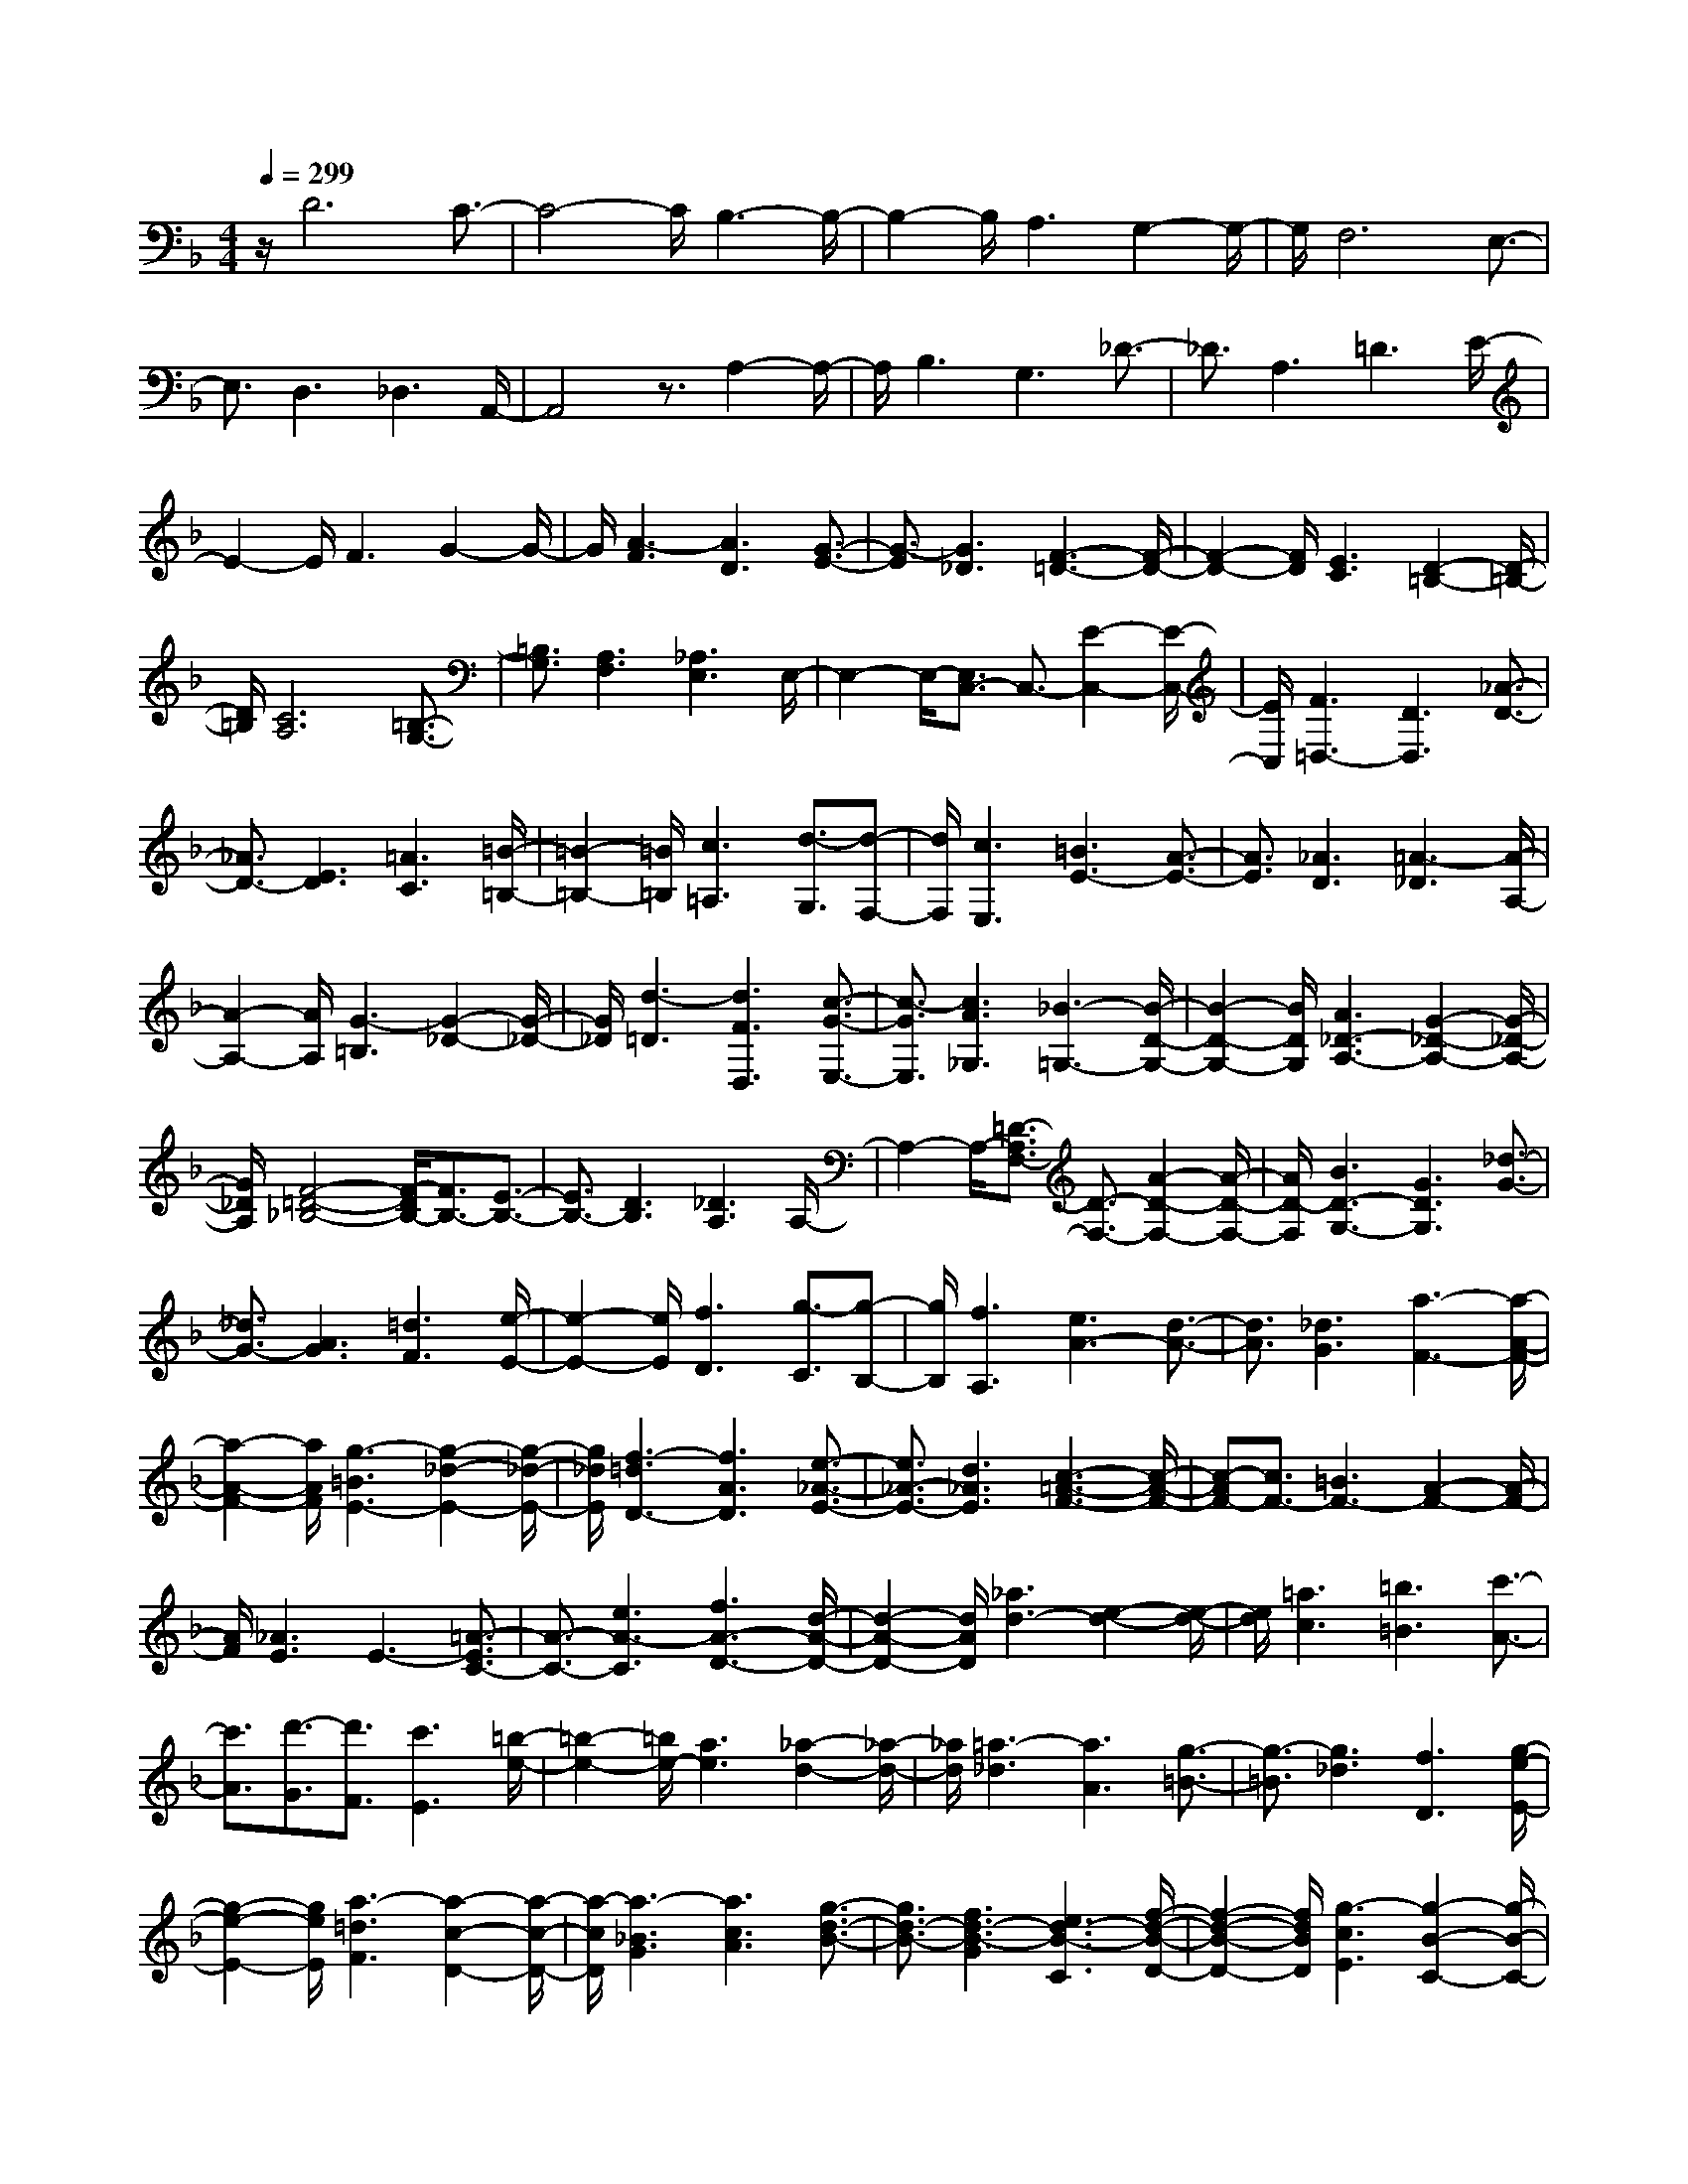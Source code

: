 % input file /home/ubuntu/MusicGeneratorQuin/training_data/scarlatti/K417.MID
X: 1
T: 
M: 4/4
L: 1/8
Q:1/4=299
% Last note suggests minor mode tune
K:F % 1 flats
%(C) John Sankey 1998
%%MIDI program 6
%%MIDI program 6
%%MIDI program 6
%%MIDI program 6
%%MIDI program 6
%%MIDI program 6
%%MIDI program 6
%%MIDI program 6
%%MIDI program 6
%%MIDI program 6
%%MIDI program 6
%%MIDI program 6
z/2D6C3/2-|C4- C/2B,3-B,/2-|B,2- B,/2A,3G,2-G,/2-|G,/2F,6E,3/2-|
E,3/2D,3_D,3A,,/2-|A,,4 z3/2A,2-A,/2-|A,/2B,3G,3_D3/2-|_D3/2A,3=D3E/2-|
E2- E/2F3G2-G/2-|G/2[A3-F3][A3D3][G3/2-E3/2-]|[G3/2-E3/2][G3_D3][F3-=D3-][F/2-D/2-]|[F2-D2-] [F/2D/2][E3C3][D2-=B,2-][D/2-=B,/2-]|
[D/2=B,/2][C6A,6][=B,3/2-G,3/2-]|[=B,3/2G,3/2][A,3F,3][_A,3E,3]E,/2-|E,2- E,/2-[E,3/2C,3/2-] C,3/2-[E2-C,2-][E/2-C,/2-]|[E/2C,/2][F3=D,3-][D3D,3][_A3/2-D3/2-]|
[_A3/2D3/2-][E3D3][=A3C3][=B/2-=B,/2-]|[=B2-=B,2-] [=B/2=B,/2][c3=A,3][d3/2-G,3/2][d-F,-]|[d/2F,/2][c3E,3][=B3E3-][A3/2-E3/2-]|[A3/2E3/2][_A3D3][=A3-_D3][A/2-A,/2-]|
[A2-A,2-] [A/2A,/2][G3-=B,3][G2-_D2-][G/2-_D/2-]|[G/2_D/2][d3-=D3][d3F3D,3][c3/2-G3/2-E,3/2-]|[c3/2-G3/2E,3/2][c3A3_G,3][_B3-=G,3-][B/2-D/2-G,/2-]|[B2-D2-G,2-] [B/2D/2G,/2][A3_D3-A,3-][G2-_D2-A,2-][G/2-_D/2-A,/2-]|
[G/2_D/2A,/2][F4-=D4-_B,4-][F/2-D/2B,/2-][F3/2B,3/2-][E3/2-B,3/2-]|[E3/2B,3/2-][D3B,3][_D3A,3]A,/2-|A,2- A,/2-[=D3/2-A,3/2F,3/2-] [D3/2-F,3/2-][A2-D2-F,2-][A/2-D/2-F,/2-]|[A/2D/2-F,/2][B3D3-G,3-][G3D3G,3][_d3/2-G3/2-]|
[_d3/2G3/2-][A3G3][=d3F3][e/2-E/2-]|[e2-E2-] [e/2E/2][f3D3][g3/2-C3/2][g-B,-]|[g/2B,/2][f3A,3][e3A3-][d3/2-A3/2-]|[d3/2A3/2][_d3G3][a3-F3-][a/2-A/2-F/2-]|
[a2-A2-F2-] [a/2A/2F/2][g3-=B3E3-][g2-_d2-E2-][g/2-_d/2-E/2-]|[g/2_d/2E/2][f3-=d3D3-][f3A3D3][e3/2-_A3/2-E3/2-]|[e3/2_A3/2-E3/2-][d3_A3E3][c3-=A3-F3-][c/2-A/2-F/2-]|[c-AF-][c3/2F3/2-][=B3F3-][A2-F2-][A/2-F/2-]|
[A/2F/2][_A3E3]E3-[=A3/2-E3/2C3/2-]|[A3/2-C3/2-][e3A3-C3][f3A3-D3-][d/2-A/2-D/2-]|[d2-A2-D2-] [d/2A/2D/2][_a3d3-][e2-d2-][e/2-d/2-]|[e/2d/2][=a3c3][=b3=B3][c'3/2-A3/2-]|
[c'3/2A3/2][d'3/2-G3/2][d'3/2F3/2][c'3E3][=b/2-e/2-]|[=b2-e2-] [=b/2e/2-][a3e3][_a2-d2-][_a/2-d/2-]|[_a/2d/2][=a3-_d3][a3A3][g3/2-=B3/2-]|[g3/2-=B3/2][g3_d3][f3D3][g/2-e/2-E/2-]|
[g2-e2-E2-] [g/2e/2E/2][a3-=d3F3][a2-c2-D2-][a/2-c/2-D/2-]|[a/2-c/2D/2][a3-_B3G3][a3c3A3][g3/2-d3/2-B3/2-]|[g3/2d3/2-B3/2-][f3d3-B3-G3][e3d3-B3-C3][f/2-d/2-B/2-D/2-]|[f2-d2-B2-D2-] [f/2d/2B/2D/2][g3-c3E3][g2-B2-C2-][g/2-B/2-C/2-]|
[g/2-B/2C/2][g3-A3F3][g3B3G3][f3/2-c3/2-A3/2-]|[f3/2c3/2-A3/2][e3c3-F3][d3c3-B,3][e/2-c/2-C/2-]|[e2-c2-C2-] [e/2c/2C/2][f3-B3D3][f2-A2-B,2-][f/2-A/2-B,/2-]|[f/2-A/2B,/2][f3-G3E3][f3A3F3][e3/2-B3/2-G3/2-]|
[e3/2B3/2-G3/2][d3B3-E3][_d3B3-A,3][=d/2-B/2-=B,/2-]|[d2-B2-=B,2-] [d/2B/2=B,/2][e3-A3_D3][e2-G2-A,2-][e/2-G/2-A,/2-]|[e/2G/2A,/2][d6F6-=D6][A3/2-F3/2-C3/2-]|[A3/2-F3/2C3/2-][A3-E3C3][A3-D3-_B,3-][A/2-G/2-D/2-B,/2-]|
[A2-G2-D2-B,2-] [A/2-G/2D/2-B,/2][A3-F3D3A,3][A2-E2-G,2-][A/2-E/2-G,/2-]|[A/2-E/2G,/2][A3-F,3-][A3-D3F,3][A3/2-_D3/2-E,3/2-]|[A3/2-_D3/2E,3/2][A3-=D3D,3][A3E3-_D,3][G/2-E/2-A,,/2-]|[G2-E2-A,,2-] [G/2E/2A,,/2-][F3/2-A,,3/2] F3/2[E2-A,2-][E/2-A,/2-]|
[E/2A,/2][D3B,3][G3-G,3][G3/2-_D3/2-]|[G3/2_D3/2][F3/2A,3/2-][E3/2A,3/2][d3-F3=D3][d/2-G/2-E/2-]|[d2-G2-E2-] [d/2-G/2E/2][d3-A3F3][d2-B2-G2-][d/2-B/2-G/2-]|[d/2-B/2G/2][d3A3-F3][e3A3-E3][f3/2-A3/2-D3/2-]|
[f3/2A3/2-D3/2][g3A3-_D3][f3A3-=D3][e/2-A/2-C/2-]|[e2-A2-C2-] [e/2A/2-C/2][d3A3-B,3][c2-A2-A,2-][c/2-A/2-A,/2-]|[c/2A/2A,/2][B3G,3-][c3G,3][d3/2-G3/2-]|[d3/2G3/2-][c3G3-][B3G3][A/2-F/2-]|
[A2-F2-] [A/2F/2][G3E3][F2-D2-][F/2-D/2-]|[F/2D/2][c3-G3E3][c3-A3F3][c3/2-G3/2-E3/2-]|[c3/2-G3/2E3/2][c3-F3D3][c3-G3E3][c/2-F/2-D/2-]|[c2-F2-D2-] [c/2-F/2D/2][c3-E3C3][c2-F2-D2-][c/2-F/2-D/2-]|
[c/2-F/2D/2][c3G3-E3][d3G3-D3][e3/2-G3/2-C3/2-]|[e3/2G3/2-C3/2][f3G3-=B,3][e3G3-C3][d/2-G/2-D/2-]|[d2-G2-D2-] [d/2G/2-D/2][c3G3-E3][B2-G2-C2-][B/2-G/2-C/2-]|[B/2G/2C/2][A3F3-][B3F3][c3/2-E3/2-]|
[c3/2E3/2-][G3E3][F3D3-][G/2-D/2-]|[G2-D2-] [G/2D/2][A3C3][B2-_B,2-][B/2-B,/2-]|[B/2B,/2][f3-A,3][f3F,3][e3/2-A3/2-G,3/2-]|[e3/2-A3/2-G,3/2][e3A3-A,3][d3-A3-B,3-][d/2-A/2-B,/2-]|
[d2-A2-B,2-] [d/2A/2B,/2][c3E3-C3-][B2-E2-C2-][B/2-E/2-C/2-]|[B/2E/2C/2][A6F6D6-][G3/2-D3/2-]|[G3/2D3/2-][F3D3][E3C3]C/2-|C2- C/2-[F3/2-C3/2A,3/2-] [F3/2-A,3/2-][c2-F2-A,2-][c/2-F/2-A,/2-]|
[c/2F/2-A,/2][d3F3-B,3-][B3F3B,3][e3/2-B3/2-]|[e3/2B3/2-][c3B3][f3A3][g/2-G/2-]|[g2-G2-] [g/2G/2][a3F3][_b2-E2-][b/2-E/2-]|[b/2E/2][a3c3C3-][g3B3C3-][f3/2-A3/2-C3/2-]|
[f3/2A3/2C3/2][e3G3B,3][f3-A,3][f/2-c/2-F,/2-]|[f2-c2-F,2-] [f/2-c/2F,/2][f3-d3=B,3][f2-=B2-G,2-][f/2-=B/2-G,/2-]|[f/2=B/2G,/2][e3G3-C3-][c3G3C3][_g3/2-A3/2-A,3/2-]|[_g3/2A3/2-A,3/2-][d3A3A,3][=g3-D3_B,3][g/2-d/2-G,/2-]|
[g2-d2-G,2-] [g/2-d/2G,/2][g3-e3_D3][g2-_d2-A,2-][g/2-_d/2-A,/2-]|[g/2_d/2A,/2][f3A3-=D3-][=d3A3D3][_a3/2-D3/2-=B,3/2-]|[_a3/2D3/2-=B,3/2-][e3D3=B,3][=a3-E3C3][a/2-c/2-A,/2-]|[a2-c2-A,2-] [a/2c/2A,/2][g3-d3=B,3][g2-e2-C2-][g/2-e/2-C/2-]|
[g/2e/2C/2][f3-D3-][f3A3D3][e3/2-_A3/2-E3/2-]|[e3/2_A3/2-E3/2-][d3_A3E3][c3-=A3-F3-][c/2-A/2-F/2-]|[c2-A2-F2-] [c/2A/2-F/2-][=B3/2-A3/2F3/2-] [=B3/2F3/2-][A2-F2-][A/2-F/2-]|[A/2F/2][_A3E3]E3-[E3/2C3/2-]|
C3/2[E3A,3][F3D3]D/2-|D2- D/2[_A3D3-=B,3-][E2-D2-=B,2-][E/2-D/2-=B,/2-]|[E/2D/2=B,/2][=A3E3-C3-][=B3E3C3][c3/2-F3/2-]|[c3/2F3/2][d3D3][c3E,3][=B/2-E/2-]|
[=B2-E2-] [=B/2E/2-][A3E3][_A2-D2-][_A/2-D/2-]|[_A/2D/2][e3-=A3_D3][e3G3A,3][e3/2-F3/2-=B,3/2-]|[e3/2-F3/2=B,3/2][e3-E3_D3][e3-F3=D3][e/2-G/2-E/2-]|[e2-G2-E2-] [e/2G/2E/2][d3A3-F3][c2-A2-D2-][c/2-A/2-D/2-]|
[c/2A/2-D/2][_B3A3-G,3][c3A3A,3][d3/2-G3/2-_B,3/2-]|[d3/2-G3/2B,3/2][d3-F3G,3][d3-E3C3][d/2-F/2-D/2-]|[d2-F2-D2-] [d/2F/2D/2][c3G3-E3][B2-G2-C2-][B/2-G/2-C/2-]|[B/2G/2-C/2][A3G3-F,3][B3G3G,3][c3/2-F3/2-A,3/2-]|
[c3/2-F3/2A,3/2][c3-E3F,3][c3-D3B,3][c/2-E/2-C/2-]|[c2-E2-C2-] [c/2E/2C/2][B3F3-D3][A2-F2-B,2-][A/2-F/2-B,/2-]|[A/2F/2-B,/2][G3F3-E,3][A3F3F,3][B3/2-E3/2-G,3/2-]|[B3/2-E3/2G,3/2][B3-D3E,3][B3-_D3A,3][B/2-=D/2-=B,/2-]|
[B2-D2-=B,2-] [B/2D/2=B,/2][A3E3-_D3][G2-E2-A,2-][G/2-E/2-A,/2-]|[G/2E/2A,/2][F3-=D,3-][G3F3-D,3][A3/2-F3/2-C,3/2-]|[A3/2-F3/2C,3/2-][A3-E3C,3][A3=D3-B,,3-][G/2-D/2-B,,/2-]|[G2-D2-B,,2-] [G/2D/2-B,,/2][F3D3-A,,3][E2-D2-G,,2-][E/2-D/2-G,,/2-]|
[E/2D/2G,,/2][d'3-d3-F,,3][d'3d3-D,,3][c'3/2-d3/2-E,,3/2-]|[c'3/2-d3/2-E,,3/2][c'3d3-F,,3][b3-d3-G,,3-][b/2-d/2-G,,/2-]|[b2-d2-G,,2-] [b/2d/2G,,/2][a3_d3-A,3-A,,3-][g2-_d2-A,2-A,,2-][g/2-_d/2-A,/2-A,,/2-]|[g/2_d/2A,/2-A,,/2][f6=d6A,6B,,6-][e3/2-G,3/2-B,,3/2-]|
[e3/2G,3/2-B,,3/2-][d3G,3B,,3][_d3A,3-A,,3-][A/2-A,/2-A,,/2-]|[A2-A,2-A,,2-] [A/2-A,/2A,,/2][A3/2F,3/2-] F,3/2[A2-D,2-][A/2-D,/2-]|[A/2D,/2][B3G,3-][G3G,3][_d3/2-A,3/2-]|[_d3/2A,3/2-][A3A,3][=d3-_B,3][d/2-G,/2-]|
[d2-G,2-] [d/2G,/2][e3-_D3][e2-A,2-][e/2-A,/2-]|[e/2A,/2][f3A3-=D3-D,3-][d3A3-D3-D,3][g3/2-A3/2-D3/2-E,3/2-]|[g3/2A3/2-D3/2-E,3/2-][e3A3-D3-E,3][a3-A3-D3-F,3][a/2-A/2-D/2-D,/2-]|[a2-A2-D2-D,2-] [a/2A/2D/2-D,/2][g3-B3-D3-G,3][g2-B2-D2-E,2-][g/2-B/2-D/2-E,/2-]|
[g/2B/2D/2E,/2][g3-_d3A,3-][g3-A3A,3][g3/2-=d3/2-=B,3/2-]|[g3/2-d3/2=B,3/2-][g3-=B3=B,3][g3A3-_D3-][e/2-A/2-_D/2-]|[e2-A2-_D2-] [e/2A/2-_D/2][f3A3-=D3-][d2-A2-D2-][d/2-A/2-D/2-]|[d/2A/2-D/2][e3-A3A,3-][e3-=B3A,3-][e3/2-_d3/2-E3/2-A,3/2-]|
[e3/2-_d3/2E3/2-A,3/2-][e3-A3E3-A,3][e3_B3-E3-G,3-][=d/2-B/2-E/2-G,/2-]|[d2-B2-E2-G,2-] [d/2B/2E/2G,/2-][e3G3-E3-G,3-][c2-G2-E2-G,2-][c/2-G/2-E/2-G,/2-]|[c/2G/2E/2G,/2][d3-A3F3F,3-][d3-G3E3F,3-][d3/2-F3/2-D3/2-F,3/2-]|[d3/2-F3/2D3/2F,3/2-][d3E3C3F,3][d3-D3-_B,3][d/2-c/2-D/2-A,/2-]|
[d2-c2-D2-A,2-] [d/2c/2D/2-A,/2][g3-B3D3-G,3][g2-A2-D2-F,2-][g/2-A/2-D/2-F,/2-]|[g/2-A/2D/2F,/2][g3G3-E3E,3-][f3G3-D3E,3-][e3/2-G3/2-C3/2-E,3/2-]|[e3/2G3/2-C3/2E,3/2-][d3G3B,3E,3][c3-A,3][c/2-B/2-G,/2-]|[c2-B2-G,2-] [c/2B/2G,/2][f3-A3F,3][f2-G2-E,2-][f/2-G/2-E,/2-]|
[f/2-G/2E,/2][f3F3-D3D,3-][e3F3-C3D,3-][d3/2-F3/2-B,3/2-D,3/2-]|[d3/2F3/2-B,3/2D,3/2-][c3F3A,3D,3][B3G,3][A/2-F,/2-]|[A2-F,2-] [A/2F,/2][G3E,3][F2-D,2-][F/2-D,/2-]|[F/2D,/2][c3-E3C,3-][c3-C3C,3][c3/2-_G3/2-D,3/2-]|
[c3/2-_G3/2D,3/2-][c3D3D,3][B3=G3G,3-][G/2-G,/2-]|[G2-G,2-] [G/2G,/2][_d3A,3-][A2-A,2-][A/2-A,/2-]|[A/2A,/2][=d3-F3-A,3-F,3][d3-F3A,3D,3][d3/2-E3/2-=B,3/2-_A,3/2-]|[d3/2-E3/2-=B,3/2-_A,3/2][d3E3-=B,3E,3][c3E3-=A,3-][A/2-E/2-A,/2-]|
[A2-E2-A,2-] [A/2E/2A,/2][d3D3-=B,3-][=B2-D2-=B,2-][=B/2-D/2-=B,/2-]|[=B/2D/2=B,/2][e3-A3-C3][e3-A3A,3][e3/2-G3/2-=B,3/2-]|[e3/2-G3/2-=B,3/2][e3-G3C3][e3-F3D3D,3][e/2-G/2-E,/2-]|[e2-G2-E,2-] [e/2G/2E,/2][d3A3-F,3][c2-A2-D,2-][c/2-A/2-D,/2-]|
[c/2A/2-D,/2][=B3A3-G,3][c3A3A,3][d3/2-G3/2-=B,3/2-]|[d3/2-G3/2=B,3/2][d3-F3G,3][d3-E3C3-C,3][d/2-F/2-C/2-D,/2-]|[d2-F2-C2-D,2-] [d/2F/2C/2-D,/2][c3G3-C3-E,3][=B2-G2-C2-C,2-][=B/2-G/2-C/2-C,/2-]|[=B/2G/2-C/2C,/2][A3G3-F,3][=B3G3G,3][c3/2-F3/2-A,3/2-]|
[c3/2-F3/2A,3/2][c3-E3F,3][c3-D3=B,3-=B,,3][c/2-E/2-=B,/2-C,/2-]|[c2-E2-=B,2-C,2-] [c/2E/2=B,/2-C,/2][=B3F3-=B,3-D,3][A2-F2-=B,2-=B,,2-][A/2-F/2-=B,/2-=B,,/2-]|[A/2F/2-=B,/2=B,,/2][_A3F3-E,3][=A3F3_G,3][=B3/2-E3/2-_A,3/2-]|[=B3/2-E3/2_A,3/2][=B3D3E,3][c3-C3=A,3-][c/2-D/2-A,/2-]|
[c2-D2-A,2-] [c/2-D/2A,/2][c3E3-=G,3-][=B2-E2-G,2-][=B/2-E/2-G,/2-]|[=B/2E/2G,/2][A3F3-F,3-][=B3F3-F,3][c3/2-F3/2-E,3/2-]|[c3/2F3/2-E,3/2][d3F3D,3][e3-E3C,3-][e/2-_G/2-C,/2-]|[e2-_G2-C,2-] [e/2-_G/2C,/2][e3-_A3=B,,3][e2-=A2-A,,2-][e/2-A/2-A,,/2-]|
[e/2-A/2A,,/2][e3=B3-_A,,3][d3=B3E,,3][c3/2-E3/2-_G,,3/2-]|[c3/2E3/2-_G,,3/2][=B3E3-_A,,3][c3E3-A,3=A,,3-][=B/2-E/2-G,/2-A,,/2-]|[=B2-E2-G,2-A,,2-] [=B/2E/2G,/2A,,/2-][A3F,3A,,3-][=G2-E,2-A,,2-][G/2-E,/2-A,,/2-]|[G/2E,/2A,,/2][d3-F3D3D,3-][d3-E3C3D,3-][d3/2-D3/2-=B,3/2-D,3/2-]|
[d3/2D3/2-=B,3/2D,3/2-][c3D3-A,3D,3][=B3D3-G,3][A/2-D/2-F,/2-]|[A2-D2-F,2-] [A/2D/2F,/2][G3E,3][F2-D,2-][F/2-D,/2-]|[F/2D,/2][c3-E3C3C,3-][c3-D3=B,3C,3-][c3/2-C3/2-A,3/2-C,3/2-]|[c3/2C3/2-A,3/2C,3/2-][=B3C3G,3C,3][A3F,3-][=B/2-F,/2-]|
[=B2-F,2-] [=B/2F,/2-][c3F3-F,3-][A2-F2-F,2-][A/2-F/2-F,/2-]|[A/2F/2-F,/2][=B3-F3G,3-][=B3D3G,3][c3/2-E3/2-C,3/2-]|[c3/2-E3/2C,3/2-][c3-C3C,3][c3_G3-D,3-][A/2-_G/2-D,/2-]|[A2-_G2-D,2-] [A/2_G/2D,/2][_B3=G3G,3-][G2-G,2-][G/2-G,/2-]|
[G/2G,/2][_d3-A,3-][_d3E3A,3][=d3/2-F3/2-D,3/2-]|[d3/2-F3/2D,3/2-][d3-D3D,3][d3-_A3E,3-][d/2-E/2-E,/2-]|[d2-E2-E,2-] [d/2E/2E,/2][_d3-A,3-][_d2-=A2-A,2-][_d/2-A/2-A,/2-]|[_d/2A/2-A,/2][=d3-A3_B,3-][d3G3B,3][e3/2-_D3/2-]|
[e3/2-_D3/2-][e3A3_D3][f3=D3-][a/2-D/2-]|[a2-D2-] [a/2-D/2][a3/2C3/2-] [g3/2C3/2-][f3/2C3/2-][e-C-]|[e/2C/2][d3/2B,3/2-] [_d3/2B,3/2-][=d3/2B,3/2-][e3/2B,3/2][f3/2A,3/2-]|[e3/2A,3/2][f3/2G,3/2-][g3/2G,3/2][a3/2F,3/2-] [f3/2F,3/2-][e/2-F,/2-]|
[eF,-][d3/2F,3/2][_d3/2E,3/2-] [e3/2E,3/2][=d3/2D,3/2-][f-D,-]|[f/2D,/2][e3/2_D,3/2-] [d3/2_D,3/2][_d3/2A,,3/2-][=B3/2A,,3/2-][A3/2A,,3/2]|G3/2[F3/2A,3/2-][E3/2A,3/2][D3/2B,3/2-] [F3/2B,3/2][E/2-G,/2-]|[EG,-][D3/2G,3/2][E3/2_D3/2-] [G3/2_D3/2][F3/2A,3/2-][E-A,-]|
[E/2A,/2][F3/2=D3/2-] [_B3/2D3/2][A3/2E3/2-][G3/2E3/2][A3/2F3/2-]|[e3/2F3/2][=d3/2G3/2-][_d3/2G3/2][=d3/2F3/2-] [A3/2F3/2][e/2-E/2-]|[eE-][_d3/2E3/2][f3/2D3/2-] [=d3/2D3/2][g3/2_D3/2-][e-_D-]|[e/2_D/2][f3/2-d3/2-=D3/2] [f3/2d3/2-_D3/2][g3/2-d3/2-=D3/2][g3/2d3/2-E3/2][a3/2-d3/2-F3/2]|
[a3/2-d3/2E3/2][a3/2-c3/2-F3/2][a3/2-c3/2D3/2][a3/2-B3/2-G,3/2] [a3/2-B3/2F,3/2][a/2-c/2-G,/2-]|[a-c-G,][a3/2c3/2A,3/2][g3/2-d3/2-B,3/2] [g3/2d3/2-A,3/2][f3/2-d3/2-B,3/2][f-d-G,-]|[f/2d/2-G,/2][e3/2-d3/2-C3/2] [e3/2d3/2-=B,3/2][f3/2-d3/2-C3/2][f3/2d3/2D3/2][g3/2-c3/2-E3/2]|[g3/2-c3/2D3/2][g3/2-B3/2-E3/2][g3/2-B3/2C3/2][g3/2-A3/2-F,3/2] [g3/2-A3/2E,3/2][g/2-B/2-F,/2-]|
[g-B-F,][g3/2B3/2G,3/2][f3/2-c3/2-A,3/2] [f3/2c3/2-G,3/2][e3/2-c3/2-A,3/2][e-c-F,-]|[e/2c/2-F,/2][d3/2-c3/2-_B,3/2] [d3/2c3/2-A,3/2][e3/2-c3/2-B,3/2][e3/2c3/2C3/2][f3/2-B3/2-D3/2]|[f3/2-B3/2C3/2][f3/2-A3/2-D3/2][f3/2-A3/2B,3/2][f3/2-G3/2-E,3/2] [f3/2-G3/2=D,3/2][f/2-A/2-E,/2-]|[f-A-E,][f3/2A3/2F,3/2][e3/2-B3/2-G,3/2] [e3/2B3/2-F,3/2][d3/2-B3/2-G,3/2][d-B-E,-]|
[d/2B/2-E,/2][_d3/2-B3/2-A,3/2] [_d3/2B3/2-G,3/2][=d3/2-B3/2-A,3/2][d3/2B3/2=B,3/2][e3/2-A3/2-_D3/2]|[e3/2-A3/2=B,3/2][e3/2-G3/2-_D3/2][e3/2G3/2A,3/2][d3/2-F3/2-=D3/2] [d3/2-F3/2C3/2][d/2-E/2-_B,/2-]|[d-E-B,][d3/2-E3/2A,3/2][d3/2D3/2-B,3/2] [c3/2D3/2-A,3/2][B3/2D3/2-G,3/2][A-D-F,-]|[A/2D/2F,/2][B3/2G,3/2] [A3/2F,3/2][G3/2E,3/2][F3/2D,3/2][G3/2E,3/2]|
[F3/2D,3/2][E3/2_D,3/2][D3/2_B,,3/2][_D3/2-A,,3/2] [_D3/2-A,3/2][A/2-_D/2-G,/2-]|[A-_D-G,][A3/2-_D3/2A,3/2][A3/2-=D3/2-F,3/2] [A3/2D3/2-A,3/2][d3/2-D3/2-=D,3/2][d-D-F,-]|[d/2-D/2F,/2][d3/2-G3/2-E,3/2] [d3/2G3/2-G,3/2][e3/2-G3/2-_D,3/2][e3/2-G3/2E,3/2][e3/2-A3/2-A,,3/2]|[e3/2A3/2-A,3/2][g3/2-A3/2-_D,3/2][g3/2A3/2A,3/2][f3/2-A3/2-=D,3/2] [f3/2A3/2-D3/2][e/2-A/2-E,/2-]|
[e-A-E,][e3/2A3/2_D3/2][a3/2-d3/2-F,3/2] [a3/2-d3/2A,3/2][a3/2-c3/2-D,3/2][a-c-F,-]|[a/2-c/2F,/2][a3/2-=B3/2-G,3/2] [a3/2=B3/2-=D3/2][g3/2-=B3/2-F,3/2][g3/2-=B3/2D3/2][g3/2-c3/2-E,3/2]|[g3/2c3/2C3/2][f3/2-d3/2-D,3/2][f3/2d3/2=B,3/2][e3/2-G3/2-C,3/2] [e3/2G3/2E,3/2][f/2-d/2-D,/2-]|[f-d-D,][f3/2d3/2F,3/2][g3/2-c3/2-E,3/2] [g3/2-c3/2G,3/2][g3/2-_B3/2-C,3/2][g-B-E,-]|
[g/2B/2E,/2][f3/2-A3/2-F,3/2] [f3/2-A3/2-E,3/2][f3/2-A3/2-F,3/2][f3/2A3/2-G,3/2][e3/2-A3/2-A,3/2]|[e3/2-A3/2-_B,3/2][e3/2-A3/2-C3/2][e3/2A3/2A,3/2][d3/2-B,3/2] [d3/2-D3/2][d/2-F/2-C/2-]|[d-F-C][d3/2F3/2-B,3/2][c3/2-F3/2-A,3/2] [c3/2F3/2B,3/2][B3/2-G3/2-G,3/2][B-G-A,-]|[B/2G/2A,/2][A3/2-C3/2-F,3/2] [A3/2-C3/2-A,3/2][A3/2-C3/2-G,3/2][A3/2C3/2F,3/2][G3/2-E,3/2]|
[G3/2F,3/2][F3/2-D,3/2][F3/2E,3/2][E3/2-C,3/2] [E3/2-C3/2][E/2-B,/2-]|[E-B,][E3/2C3/2][GD,-][_G/2-D,/2] [_G/2C/2-][=GC][_GB,-][E/2-B,/2][E/2A,/2-][_G/2-A,/2-]|[_G/2A,/2][g3/2-=G3/2-B,3/2] [g3/2-G3/2-C3/2][g3/2-G3/2-B,3/2][g3/2G3/2-A,3/2][f3/2-G3/2-G,3/2]|[f3/2-G3/2-A,3/2][f3/2-G3/2-B,3/2][f3/2G3/2G,3/2][_e3/2-C3/2] [_e3/2-_E3/2][_e/2-G/2-D/2-]|
[_e-G-D][_e3/2G3/2-C3/2][d3/2-G3/2-B,3/2] [d3/2G3/2D3/2][c3/2-A3/2-A,3/2][c-A-C-]|[c/2A/2C/2][B3/2-D3/2-G,3/2] [B3/2-D3/2-B,3/2][B3/2-D3/2-A,3/2][B3/2D3/2G,3/2][A3/2-F,3/2]|[A3/2G,3/2][G3/2-_E,3/2][G3/2F,3/2][_G3/2-D,3/2] [_G3/2-D3/2][_G/2-C/2-]|[_G-C][_G3/2D3/2][A=E,-][_A/2-E,/2] [_A/2D/2-][=AD][_AC-][_G/2-C/2][_G/2=B,/2-][_A/2-=B,/2-]|
[_A/2=B,/2][a3/2-=A3/2-C3/2] [a3/2-A3/2-D3/2][a3/2-A3/2-C3/2][a3/2A3/2-=B,3/2][g3/2-A3/2-A,3/2]|[g3/2-A3/2-=B,3/2][g3/2-A3/2-C3/2][g3/2A3/2A,3/2][f3/2-D,3/2] [f3/2-D3/2][f/2-A/2-C/2-]|[f-A-C][f3/2A3/2D3/2][=e3/2-_A3/2-=E3/2] [e3/2_A3/2-D3/2][d3/2-_A3/2-C3/2][d-_A-=B,-]|[d/2_A/2=B,/2][c3/2-=A3/2-A,3/2] [c3/2-A3/2-G,3/2][c3/2-A3/2-F,3/2][c3/2A3/2E,3/2][=B3/2-D,3/2]|
[=B3/2E,3/2][A3/2-F,3/2][A3/2D,3/2][_A3/2-E,3/2] [_A3/2E3/2][E/2-D/2-]|[ED]E3/2-[E3/2C3/2] E3/2[e3/2-E3/2-A,3/2][e-E-C-]|[e/2-E/2C/2][e3/2-F3/2-D,3/2] [e3/2F3/2-D3/2][d3/2-F3/2-C3/2][d3/2-F3/2-D3/2][d3/2F3/2-=B,3/2]|[F3/2D3/2][d3/2-F3/2-G,3/2][d3/2-F3/2=B,3/2][d3/2-E3/2-C,3/2] [d3/2E3/2-C3/2][c/2-E/2-=B,/2-]|
[c-E-=B,][c3/2-E3/2-C3/2][c3/2E3/2-A,3/2] [E3/2C3/2][c3/2-E3/2-F,3/2][c-E-A,-]|[c/2-E/2A,/2][c3/2-D3/2-=B,,3/2] [c3/2D3/2-=B,3/2][=B3/2-D3/2-A,3/2][=B3/2-D3/2-=B,3/2][=B3/2D3/2-_A,3/2]|[D3/2=B,3/2][=B3/2-D3/2-E,3/2][=B3/2-D3/2_A,3/2][=B3/2-_D3/2-A,,3/2] [=B3/2_D3/2-=A,3/2][=A/2-_D/2-G,/2-]|[A-_D-G,][A3/2-_D3/2A,3/2][A3/2-=D3/2-F,3/2] [A3/2D3/2A,3/2][a3/2-A3/2-D,3/2][a-A-F,-]|
[a/2-A/2F,/2][a3/2-_B3/2-=G,,3/2] [a3/2B3/2-G,3/2][g3/2-B3/2-F,3/2][g3/2-B3/2-G,3/2][g3/2B3/2-E,3/2]|[B3/2G,3/2][g3/2-B3/2-C,3/2][g3/2-B3/2E,3/2][g3/2-A3/2-F,,3/2] [g3/2A3/2-F,3/2][f/2-A/2-E,/2-]|[f-A-E,][f3/2-A3/2-F,3/2][f3/2A3/2-D,3/2] [A3/2F,3/2][f3/2-A3/2-_B,,3/2][f-A-D,-]|[f/2-A/2D,/2][f3/2-=G3/2-E,,3/2] [f3/2G3/2-E,3/2][e3/2-G3/2-D,3/2][e3/2-G3/2-E,3/2][e3/2G3/2-_D,3/2]|
[G3/2E,3/2][e3/2-G3/2-A,,3/2][e3/2-G3/2_D,3/2][e3/2-F3/2-=D,3/2] [e3/2F3/2-_D,3/2][d/2-F/2-=D,/2-]|[d-F-D,][d3/2-F3/2-E,3/2][d3/2F3/2-F,3/2] [F3/2E,3/2][d3/2-F3/2-F,3/2][d-F-G,-]|[d/2-F/2G,/2][d3/2-E3/2-A,3/2] [d3/2E3/2-G,3/2][c3/2-E3/2-A,3/2][c3/2-E3/2-=B,3/2][c3/2E3/2-C3/2]|[E3/2=B,3/2][c3/2-E3/2-C3/2][c3/2-E3/2A,3/2][c3/2-D3/2-_B,3/2] [c3/2D3/2-A,3/2][B/2-D/2-B,/2-]|
[B-D-B,][B3/2-D3/2C3/2][B3/2D3/2] C3/2[B3/2-D3/2][B-E-]|[B/2E/2]F3/2- [B3/2F3/2-][A3/2F3/2-][G3/2F3/2-][A3/2F3/2]|F3/2[=B3/2D3/2-][G3/2D3/2][c3/2C3/2-] [F3/2C3/2-][E/2-C/2-]|[EC-][D3/2C3/2-][E3/2C3/2] C3/2[_G3/2A,3/2-][D-A,-]|
[D/2A,/2][=G3/2G,3/2-] [c3/2G,3/2-][_B3/2G,3/2-][A3/2G,3/2-][B3/2G,3/2-]|[G3/2G,3/2][_d3/2_E,3/2-][A3/2_E,3/2][=d3/2-D,3/2] [d3/2-D3/2][d/2-C/2-]|[d-C][d3/2-D3/2][d3/2-B,3/2] [d3/2D3/2][d'3/2-d3/2-G,3/2][d'-d-B,-]|[d'/2-d/2B,/2][d'3/2-_e3/2-C,3/2] [d'3/2_e3/2-C3/2][c'3/2-_e3/2-B,3/2][c'3/2-_e3/2-C3/2][c'3/2_e3/2-A,3/2]|
[_e3/2C3/2][c'3/2-_e3/2-F,3/2][c'3/2-_e3/2A,3/2][c'3/2-d3/2-B,,3/2] [c'3/2d3/2-B,3/2][b/2-d/2-A,/2-]|[b-d-A,][b3/2-d3/2-B,3/2][b3/2d3/2-G,3/2] [d3/2B,3/2][b3/2-d3/2-_E,3/2][b-d-G,-]|[b/2-d/2G,/2][b3/2-c3/2-A,,3/2] [b3/2c3/2-A,3/2][a3/2-c3/2-G,3/2][a3/2-c3/2-A,3/2][a3/2c3/2-_G,3/2]|[c3/2A,3/2][a3/2-c3/2-D,3/2][a3/2-c3/2_G,3/2][a3/2-B3/2-=G,3/2] [a3/2B3/2-_G,3/2][g/2-B/2-=G,/2-]|
[g-B-G,][g3/2-B3/2-A,3/2][g3/2B3/2-B,3/2] [B3/2A,3/2][f3/2-A3/2-B,3/2][f-A-G,-]|[f/2A/2G,/2][_e3/2-G3/2-C,3/2] [_e3/2-G3/2-C3/2][_e3/2-G3/2-B,3/2][_e3/2G3/2C3/2][d3/2-_G3/2-D,3/2]|[d3/2_G3/2-C3/2][c3/2-_G3/2-A,3/2][c3/2_G3/2C3/2][c=G-_E,-][B/2-G/2-_E,/2] [B/2G/2-F,/2-][cG-F,][B/2-G/2-_E,/2-]|[B/2G/2-_E,/2-][c/2-G/2-_E,/2][c/2G/2-D,/2-][BGD,][A3/2-C,3/2] [A3/2D,3/2][G3/2-_E,3/2][G-C,-]|
[G/2C,/2][_G3/2-D,3/2] [_G3/2D3/2][d3/2-C3/2][d3/2-D3/2][d3/2-=B,3/2]|[d3/2D3/2][c3/2-_A,3/2][c3/2D3/2][=B3/2-G,3/2] [=B3/2-D3/2][=B/2-_A/2-F,/2-]|[=B-_A-F,][=B3/2_A3/2D3/2][c3/2-=G3/2-_E,3/2] [c3/2G3/2C3/2][d3/2-F3/2-D,3/2][d-F-=B,-]|[d/2F/2=B,/2][_e3/2-C,3/2] [_e3/2C3/2][d3/2-_B,3/2][d3/2C3/2][c3/2-=A,3/2]|
[c3/2C3/2][_B3/2-G,3/2][B3/2C3/2][=A3/2-F,3/2] [A3/2-C3/2][A/2-G/2-_E,/2-]|[A-G-_E,][A3/2G3/2C3/2][B3/2-F3/2-D,3/2] [B3/2F3/2B,3/2][c3/2-_E3/2-C,3/2][c-_E-A,-]|[c/2_E/2A,/2][b3/2-B3/2-B,,3/2] [b3/2-B3/2-A,,3/2][b3/2-B3/2-B,,3/2][b3/2B3/2-C,3/2][a3/2-B3/2-D,3/2]|[a3/2-B3/2-C,3/2][a3/2-B3/2-D,3/2][a3/2B3/2B,,3/2][g3/2-_E,3/2] [g3/2-G,3/2][g/2-B/2-F,/2-]|
[g-B-F,][g3/2B3/2_E,3/2][f3/2-A3/2-F,3/2] [f3/2A3/2G,3/2][_e3/2-c3/2-A,3/2][_e-c-F,-]|[_e/2c/2F,/2][d3/2-F3/2-B,3/2] [d3/2-F3/2-A,3/2][d3/2-F3/2-G,3/2][d3/2F3/2-F,3/2][c3/2-F3/2-_E,3/2]|[c3/2F3/2-F,3/2][B3/2-F3/2-G,3/2][B3/2F3/2_E,3/2][A3/2-F,3/2] [A3/2-F3/2][A/2-=E/2-]|[A-E][A3/2F3/2][cG,-][=B/2-G,/2] [=B/2F/2-][cF][=B_E-][A/2-_E/2][A/2D/2-][=B/2-D/2-]|
[=B/2D/2][c'3/2-c3/2-_E3/2] [c'3/2-c3/2-F3/2][c'3/2-c3/2-_E3/2][c'3/2c3/2-D3/2][b3/2-c3/2-C3/2]|[b3/2-c3/2-D3/2][b3/2-c3/2-_E3/2][b3/2c3/2C3/2][_a3/2-c3/2-F3/2] [_a3/2-c3/2-_E3/2][_a/2-c/2-D/2-]|[_a-c-D][_a3/2c3/2C3/2][g3/2-d3/2-=B,3/2] [g3/2d3/2-D3/2][f3/2-d3/2-C3/2][f-d-=B,-]|[f/2d/2=B,/2][_e3/2-G3/2-C3/2] [_e3/2-G3/2-_B,3/2][_e3/2-G3/2-_A,3/2][_e3/2G3/2G,3/2][d3/2-_A3/2-F,3/2]|
[d3/2_A3/2-G,3/2][c3/2-_A3/2-_A,3/2][c3/2_A3/2F,3/2][=B3/2-G3/2G,3/2] [=B3/2-G3/2][=B/2-F/2-]|[=B-F][=B3/2G3/2][d=A,-][_d/2-A,/2] [_d/2G/2-][=dG][_dF-][=B/2-F/2][=B/2=E/2-][_d/2-E/2-]|[_d/2E/2][d'3/2-=d3/2-F3/2] [d'3/2-d3/2-G3/2][d'3/2-d3/2-F3/2][d'3/2d3/2-E3/2][c'3/2-d3/2-D3/2]|[c'3/2-d3/2-E3/2][c'3/2-d3/2-F3/2][c'3/2d3/2D3/2][b3/2-d3/2-G3/2] [b3/2-d3/2-F3/2][b/2-d/2-E/2-]|
[b-d-E][b3/2d3/2D3/2][=a3/2-=e3/2-_D3/2] [a3/2e3/2-E3/2][g3/2-e3/2-=D3/2][g-e-_D-]|[g/2e/2_D/2][f3/2-=A3/2-=D3/2] [f3/2-A3/2-C3/2][f3/2-A3/2-B,3/2][f3/2A3/2A,3/2][e3/2-_B3/2-G,3/2]|[e3/2B3/2-A,3/2][d3/2-B3/2-B,3/2][d3/2B3/2G,3/2][_d3/2-A,,3/2] [_d3/2A,3/2][A/2-G,/2-]|[A-G,][A3/2-A,3/2][A3/2-F,3/2] [A3/2A,3/2][a3/2-A3/2-D,3/2][a-A-F,-]|
[a/2-A/2F,/2][a3/2-B3/2-G,,3/2] [a3/2B3/2-G,3/2][g3/2-B3/2-F,3/2][g3/2-B3/2-G,3/2][g3/2B3/2-=E,3/2]|[B3/2G,3/2][g3/2-B3/2-C,3/2][g3/2-B3/2E,3/2][g3/2-A3/2-F,,3/2] [g3/2A3/2-F,3/2][f/2-A/2-E,/2-]|[f-A-E,][f3/2-A3/2-F,3/2][f3/2A3/2-D,3/2] [A3/2F,3/2][f3/2-A3/2-B,,3/2][f-A-D,-]|[f/2-A/2D,/2][f3/2-G3/2-E,,3/2] [f3/2G3/2-E,3/2][e3/2-G3/2-D,3/2][e3/2-G3/2-E,3/2][e3/2G3/2-_D,3/2]|
[G3/2E,3/2][e3/2-G3/2-A,,3/2][e3/2-G3/2_D,3/2][e3/2-F3/2-=D,3/2] [e3/2F3/2-_D,3/2][=d/2-F/2-=D,/2-]|[d-F-D,][d3/2-F3/2-E,3/2][d3/2F3/2-F,3/2] [F3/2E,3/2][d3/2-F3/2-F,3/2][d-F-G,-]|[d/2F/2G,/2][_d3/2-A3/2-A,,3/2-] [_d3/2A3/2-A,3/2A,,3/2][e3/2-A3/2-G,3/2][e3/2A3/2-A,3/2][=d3/2-A3/2-F,3/2]|[d3/2A3/2A,3/2][f3/2-d3/2-D,3/2][f3/2d3/2F,3/2][_d3/2-A3/2-A,,3/2-] [_d3/2A3/2-A,3/2A,,3/2][e/2-A/2-G,/2-]|
[e-A-G,][e3/2A3/2-A,3/2][=d3/2-A3/2-F,3/2] [d3/2A3/2A,3/2][f3/2-d3/2-D,3/2][f-d-F,-]|[f/2d/2F,/2][e3/2-_d3/2-A3/2-A,,3/2-] [e3/2_d3/2A3/2-A,3/2A,,3/2][_d3/2-A3/2-G,3/2][_d3/2A3/2A,3/2][A3/2-F,3/2]|[A3/2-A,3/2][a3/2-A3/2-D,3/2][a3/2-A3/2F,3/2][a3/2-=B3/2-G,3/2] [a3/2=B3/2=B,3/2][g/2-c/2-A,/2-]|[g-c-A,][g3/2-c3/2C3/2][g3/2-=d3/2-=B,3/2] [g3/2d3/2-D3/2][f3/2-d3/2-G,3/2][f-d-=B,-]|
[f/2d/2-=B,/2][e3/2-d3/2-C,3/2] [e3/2d3/2-E,3/2][f3/2-d3/2-D,3/2][f3/2d3/2F,3/2][g3/2-c3/2-E,3/2]|[g3/2-c3/2G,3/2][g3/2-=B3/2-C,3/2][g3/2-=B3/2E,3/2][g3/2-A3/2-F,3/2] [g3/2-A3/2A,3/2][g/2-=B/2-G,/2-]|[g-=B-G,][g3/2=B3/2=B,3/2][f3/2-c3/2-A,3/2] [f3/2c3/2-C3/2][e3/2-c3/2-F,3/2][e-c-A,-]|[e/2c/2-A,/2][d3/2-c3/2-=B,,3/2] [d3/2c3/2-D,3/2][e3/2-c3/2-C,3/2][e3/2c3/2E,3/2][f3/2-=B3/2-D,3/2]|
[f3/2-=B3/2F,3/2][f3/2-A3/2-=B,,3/2][f3/2-A3/2D,3/2][f3/2-_A3/2-E,3/2] [f3/2-_A3/2_A,3/2][f/2-=A/2-_G,/2-]|[f-A-_G,][f3/2A3/2=A,3/2][e3/2-=B3/2-_A,3/2] [e3/2=B3/2-=B,3/2][d3/2-=B3/2-E,3/2][d-=B-_A,-]|[d/2=B/2-_A,/2][_d3/2-=B3/2-=A,3/2] [_d3/2=B3/2-_A,3/2][=d3/2-=B3/2-=A,3/2][d3/2=B3/2=B,3/2][e3/2-A3/2-_D3/2]|[e3/2-A3/2=B,3/2][e3/2-G3/2-_D3/2][e3/2-G3/2A,3/2][e3/2-F3/2-D,3/2] [e3/2-F3/2_D,3/2][e/2-G/2-=D,/2-]|
[e-G-D,][e3/2G3/2E,3/2][d3/2-A3/2-F,3/2] [d3/2A3/2-E,3/2][c3/2-A3/2-F,3/2][c-A-D,-]|[c/2A/2-D,/2][_B3/2-A3/2-=G,3/2] [B3/2A3/2-F,3/2][c3/2-A3/2-G,3/2][c3/2A3/2A,3/2][d3/2-G3/2-_B,3/2]|[d3/2-G3/2A,3/2][d3/2-F3/2-B,3/2][d3/2-F3/2G,3/2][d3/2-E3/2-C,3/2] [d3/2-E3/2=B,,3/2][d/2-F/2-C,/2-]|[d-F-C,][d3/2F3/2D,3/2][c3/2-G3/2-E,3/2] [c3/2G3/2-D,3/2][B3/2-G3/2-E,3/2][B-G-C,-]|
[B/2-G/2C,/2][B3/2F,3/2] A,3/2[A3/2-C3/2-G,3/2][A3/2-C3/2-F,3/2][A3/2-C3/2-E,3/2]|[A3/2-C3/2G,3/2][A3/2-=D3/2-D,3/2][A3/2-D3/2F,3/2][A3/2-E3/2-C,3/2] [A3/2E3/2G,3/2][A/2-_G/2-_G,/2-]|[A-_G-_G,][A3/2_G3/2=G,3/2][B3/2-=G3/2-_B,,3/2] [B3/2G3/2G,3/2][c3/2-A3/2-A,,3/2][c-A-F,-]|[c/2A/2F,/2][d3/2-B3/2-G,,3/2] [d3/2-B3/2G,3/2][d3/2-D3/2-F,3/2][d3/2-D3/2-E,3/2][d3/2-D3/2-F,3/2]|
[d3/2-D3/2A,3/2][d3/2-E3/2-E,3/2][d3/2-E3/2A,3/2][d3/2-F3/2-D,3/2] [d3/2F3/2A,3/2][e/2-A/2-_D,/2-]|[e-A-_D,][e3/2A3/2-A,3/2][f3/2-A3/2-=D,3/2] [f3/2A3/2A,3/2][g3/2-d3/2-B,,3/2][g-d-G,-]|[g/2d/2G,/2][a3/2-_d3/2-A,,3/2] [a3/2-_d3/2A,3/2][a3/2-=d3/2-=B,,3/2][a3/2-d3/2G,3/2][a3/2-e3/2-_D,3/2]|[a3/2e3/2-E,3/2][g3/2-e3/2-A,,3/2][g3/2e3/2_D,3/2][f3/2-A3/2-D,,3/2] [f3/2-A3/2-=D,3/2][f/2-A/2-F,/2-]|
[f-A-F,][f3/2A3/2D,3/2][e3/2-B3/2-G,,3/2] [e3/2B3/2-G,3/2][d3/2-B3/2-B,3/2][d-B-G,-]|[d/2B/2G,/2][a3/2-_d3/2-A3/2-A,,3/2] [a3/2-_d3/2A3/2-A,3/2][a3/2-=d3/2-A3/2-=B,,3/2][a3/2-d3/2A3/2-G,3/2][a3/2-e3/2-A3/2-_D,3/2]|[a3/2e3/2-A3/2-E,3/2][g3/2-e3/2-A3/2-A,,3/2][g3/2e3/2A3/2-_D,3/2][f3/2-d3/2-A3/2-D,,3/2] [f3/2-d3/2-A3/2-=D,3/2][f/2-d/2-A/2-F,/2-]|[f-d-A-F,][f3/2d3/2A3/2D,3/2][e3/2-B3/2-G,,3/2] [e3/2B3/2-G,3/2][d3/2-B3/2-B,3/2][d-B-G,-]|
[d/2B/2G,/2][a3/2-A,,3/2] [a3/2A,3/2][e3/2-_D3/2][e3/2A,3/2][f3/2-D,,3/2]|[f3/2D,3/2][d3/2-F,3/2][d3/2D,3/2][B3/2-G,,3/2] [B3/2G,3/2][g/2-B,/2-]|[g-B,][g3/2G,3/2][_d3/2-A,,3/2] [_d3/2A,3/2][g3/2-_D3/2][g-A,-]|[g/2A,/2][f3/2-D,,3/2] [f3/2D,3/2][A3/2-F,3/2][A3/2D,3/2][B3/2-G,,3/2]|
[B3/2G,3/2][g3/2-B,3/2][g3/2G,3/2][_d3/2-A,,3/2] [_d3/2A,3/2][g/2-_D/2-]|[g-_D][g3/2A,3/2][f3/2-D,,3/2] [f3/2D,3/2][=d3/2-F,3/2][d-D,-]|[d/2D,/2]G,,3/2- [b3/2G,,3/2-][a3/2G,,3/2-][g3/2G,,3/2][f3/2A,,3/2-]|[e3/2A,,3/2-][d3/2A,,3/2-][_d3/2A,,3/2][d'3/2-=d3/2-D,3/2] [d'3/2-d3/2-_D,3/2][d'/2-d/2-=D,/2-]|
[d'-d-D,][d'3/2d3/2-E,3/2][c'3/2-d3/2-F,3/2] [c'3/2-d3/2-E,3/2][c'3/2-d3/2-F,3/2][c'-d-D,-]|[c'/2d/2D,/2][b3/2-G,,3/2] [b3/2-G,3/2][b3/2-d3/2-F,3/2][b3/2d3/2G,3/2][a3/2-_d3/2-A,,3/2]|[a3/2_d3/2A,3/2][g3/2-e3/2-G,3/2][g3/2e3/2A,3/2][f3/2-D,,3/2] [f3/2-D,3/2][f/2-A/2-F,/2-]|[f-A-F,][f3/2A3/2D,3/2][e3/2-B3/2-G,,3/2] [e3/2B3/2-G,3/2][=d3/2-B3/2-B,3/2][d-B-G,-]|
[d/2B/2G,/2][_d3/2-A,,3/2] [_d3/2A,3/2][A3/2-G,3/2][A3/2-A,3/2][A3/2F,3/2]|A,3/2[A3/2-D,3/2][A3/2F,3/2][B3/2-G,,3/2] [B3/2G,3/2][G/2-B,/2-]|[G-B,][G3/2G,3/2][_d3/2-G,,3/2] [_d3/2G,3/2][A3/2-F,3/2][A-E,-]|[A/2E,/2][=d3/2-F3/2-F,3/2] [d3/2F3/2A,3/2][e3/2-G3/2-_D,3/2][e3/2G3/2E,3/2][f3/2-A3/2-=D,3/2]|
[f3/2A3/2F,3/2][g3/2-B3/2-_B,,3/2][g3/2B3/2G,3/2][f3/2-A3/2-A,,3/2] [f3/2A3/2A,3/2][e/2-G/2-G,/2-]|[e-G-G,][e3/2G3/2A,3/2][d3/2-F3/2-A,,3/2] [d3/2F3/2A,3/2][_d3/2-E3/2-G,,3/2][_d-E-G,-]|[_d/2E/2G,/2][=d3/2-F3/2-F,,3/2] [d3/2F3/2F,3/2][a3/2-D,3/2][a3/2F,3/2][b3/2-G,,3/2]|[b3/2G,3/2][d3/2-B,3/2][d3/2G,3/2][_d3/2-A,,3/2] [_d3/2A,3/2][a/2-_D/2-]|
[a_D][g3/2A,3/2][f3/2D,3/2] [e3/2=D3/2][a3/2-=d3/2F3/2][a-c-D-]|[a/2-c/2D/2][a3/2-B3/2G,,3/2] [a3/2c3/2G,3/2][g3/2d3/2-B,3/2][f3/2d3/2-G,3/2][e3/2d3/2-C,3/2]|[f3/2d3/2C3/2][g3/2-c3/2E3/2][g3/2-B3/2C3/2][g3/2-A3/2F,,3/2] [g3/2B3/2F,3/2][f/2-c/2-A,/2-]|[fc-A,][e3/2c3/2-F,3/2][d3/2c3/2-B,,3/2] [e3/2c3/2B,3/2][f3/2-B3/2D3/2][f-A-B,-]|
[f/2-A/2B,/2][f3/2-G3/2E,,3/2] [f3/2A3/2E,3/2][e3/2B3/2-G,3/2][d3/2B3/2-E,3/2][_d3/2B3/2-A,,3/2]|[=d3/2B3/2A,3/2][e3/2-A3/2_D3/2][e3/2-G3/2A,3/2][e3/2-F3/2D,,3/2] [e3/2G3/2D,3/2][d/2-A/2-F,/2-]|[dA-F,][c3/2A3/2-D,3/2][B3/2A3/2-G,,3/2] [f3/2A3/2G,3/2][e3/2G3/2-B,3/2][d-G-G,-]|[d/2G/2-G,/2][_d3/2-G3/2A,,3/2] [_d3/2G3/2A,3/2][F3/2=B,3/2][E3/2_D3/2][F3/2-=D3/2]|
[=d3/2F3/2-D,3/2][A3/2F3/2-F,3/2][c3/2F3/2D,3/2][B3/2G,3/2] [g3/2G,,3/2][f/2-B/2-B,,/2-]|[fB-B,,][e3/2B3/2G,,3/2][f3/2A3/2-A,,3/2-] [d3/2A3/2A,,3/2][e3/2G3/2-A,3/2-][_d-G-A,-]|[_d/2G/2A,/2][=d3/2F3/2-D,3/2-] [A3/2F3/2D,3/2][B3/2D3/2-G,,3/2-][G3/2D3/2-G,,3/2][A3/2D3/2-A,,3/2-]|[F3/2D3/2A,,3/2][G3/2_D3/2-A,,3/2-][E3/2_D3/2A,,3/2][F3/2-=D3/2D,,3/2-] [F3/2-A,3/2D,,3/2][F/2-_B,/2-G,/2-G,,/2-]|
[F/2B,/2-G,/2-G,,/2-][B,/2G,/2-G,,/2-][E3/2G,3/2G,,3/2][A,3/2F,3/2-A,,3/2-] [D3/2F,3/2A,,3/2][G,3/2E,3/2-A,,3/2-][_D-E,-A,,-]|[_D/2E,/2A,,/2][=D3/2-F,3/2D,,3/2-] [D3/2-G,3/2D,,3/2-][D3/2-F,3/2D,,3/2-][D3/2-E,3/2D,,3/2-][D/2-D,,/2-][D-F,-D,,-]|[D/2-F,/2D,,/2-][D3/2-A,3/2D,,3/2-] [DG,-D,,-][G,/2-D,,/2-][_D-G,-D,,][_D/2G,/2-][=D3/2-G,3/2D,,3/2-][D3/2-G,3/2D,,3/2-]|[D/2-D,,/2-][D3/2-F,3/2D,,3/2-] [D3/2-E,3/2D,,3/2-][DF,-D,,-][F,/2-D,,/2-][D3/2-F,3/2D,,3/2-][D/2-D,,/2-][DE,-D,,-]|
[E,-D,,][_D/2-E,/2]_D3/2z D,,4-|D,,8-|D,,8-|D,,8-|
D,,8-|D,,2 z/2
